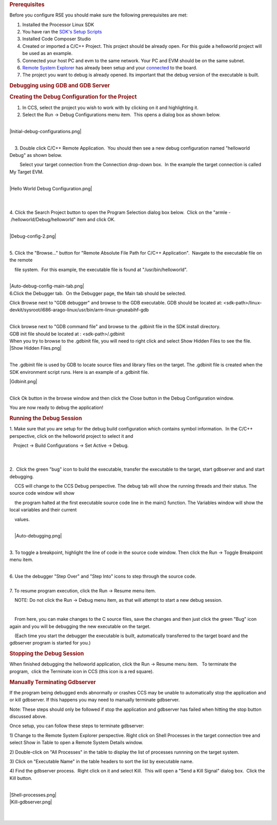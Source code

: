 .. http://processors.wiki.ti.com/index.php/Processor_Linux_SDK_CCS_GDB_Setup
.. rubric:: Prerequisites
   :name: prerequisites

Before you configure RSE you should make sure the following
prerequisites are met:

#. Installed the Processor Linux SDK
#. You have ran the `SDK's Setup
   Scripts </index.php/Processor_SDK_Linux_Setup_Script>`__
#. Installed Code Composer Studio
#. Created or imported a C/C++ Project. This project should be already
   open. For this guide a helloworld project will be used as an example.
#. Connected your host PC and evm to the same network. Your PC and EVM
   should be on the same subnet.
#. `Remote System
   Explorer </index.php/Processor_Linux_SDK_CCS_Remote_System_Explorer_Setup>`__
   has already been setup and your
   `connected </index.php/Processor_Linux_SDK_CCS_Remote_System_Explorer_Setup#Connecting_to_the_Target>`__
   to the board.
#. The project you want to debug is already opened. Its important that
   the debug version of the executable is built.

.. rubric:: Debugging using GDB and GDB Server
   :name: debugging-using-gdb-and-gdb-server

.. rubric:: Creating the Debug Configuration for the Project
   :name: creating-the-debug-configuration-for-the-project

#. In CCS, select the project you wish to work with by clicking on it
   and highlighting it.
#. Select the Run -> Debug Configurations menu item.  This opens a
   dialog box as shown below.

| 

| |Initial-debug-configurations.png|

| 

    3. Double click C/C++ Remote Application.  You should then see a new
debug configuration named "helloworld Debug" as shown below. 

        Select your target connection from the Connection drop-down
box.  In the example the target connection is called My Target EVM.

| 
| |Hello World Debug Configuration.png|

| 

| 

4. Click the Search Project button to open the Program Selection dialog
box below.  Click on the "armle - /helloworld/Debug/helloworld" item and
click OK.

| 

| |Debug-config-2.png|

| 

5. Click the "Browse..." button for "Remote Absolute File Path for C/C++
Application".  Navgate to the executable file on the remote

    file system.  For this example, the executable file is found
at "/usr/bin/helloworld".

| 
| |Auto-debug-config-main-tab.png|
| 6.Click the Debugger tab.  On the Debugger page, the Main tab should
  be selected.

Click Browse next to "GDB debugger" and browse to the GDB executable.
GDB should be located at:
<sdk-path>/linux-devkit/sysroot/i686-arago-linux/usr/bin/arm-linux-gnueabihf-gdb

| 
| Click browse next to "GDB command file" and browse to the .gdbinit
  file in the SDK install directory.
| GDB init file should be located at : <sdk-path>/.gdbinit

| When you try to browse to the .gdbinit file, you will need to right
  click and select Show Hidden Files to see the file.
| |Show Hidden Files.png|

| 

The .gdbinit file is used by GDB to locate source files and library
files on the target. The .gdbinit file is created when the SDK
environment script runs. Here is an example of a .gdbinit file.

| |Gdbinit.png|

| 

Click Ok button in the browse window and then click the Close button in
the Debug Configuration window.

You are now ready to debug the application!

.. rubric:: Running the Debug Session
   :name: running-thedebug-session

1. Make sure that you are setup for the debug build configuration which
contains symbol information.  In the C/C++ perspective, click on the
helloworld project to select it and

   Project -> Build Configurations -> Set Active -> Debug.

| 

| 
| 2.  Click the green "bug" icon to build the executable, transfer the
  executable to the target, start gdbserver and and start debugging.

    CCS will change to the CCS Debug perspective. The debug tab will
show the running threads and their status. The source code window will
show 

    the program halted at the first executable source code line in the
main() function. The Variables window will show the local variables and
their current

    values.

| 
|     |Auto-debugging.png|

| 

3. To toggle a breakpoint, highlight the line of code in the source code
window. Then click the Run -> Toggle Breakpoint menu item.

| 
| 6. Use the debugger "Step Over" and "Step Into" icons to step through
  the source code.

| 
| 7. To resume program execution, click the Run -> Resume menu item. 

    NOTE: Do not click the Run -> Debug menu item, as that will attempt
to start a new debug session.

| 

    From here, you can make changes to the C source files, save the
changes and then just click the green "Bug" icon again and you will be
debugging the new executable on the target.

|     (Each time you start the debugger the executable is built,
  automatically transferred to the target board and the gdbserver
  program is started for you.)

.. rubric:: Stopping the Debug Session
   :name: stopping-the-debug-session

When finished debugging the helloworld application, click the Run ->
Resume menu item.   To terminate the program,  click the Terminate icon
in CCS (this icon is a red square).

.. rubric:: Manually Terminating Gdbserver
   :name: manually-terminating-gdbserver

If the program being debugged ends abnormally or crashes CCS may be
unable to automatically stop the application and or kill gdbserver. If
this happens you may need to manually terminate gdbserver.

Note: These steps should only be followed if stop the application and
gdbserver has failed when hitting the stop button discussed above.

Once setup, you can follow these steps to terminate gdbserver:

1) Change to the Remote System Explorer perspective. Right click on
Shell Processes in the target connection tree and select Show in Table
to open a Remote System Details window.

2) Double-click on "All Processes" in the table to display the list of
processes runnning on the target system.

3) Click on "Executable Name" in the table headers to sort the list by
executable name.

4) Find the gdbserver process.  Right click on it and select Kill.  This
will open a "Send a Kill Signal" dialog box.  Click the Kill button.

| 
| |Shell-processes.png|
| |Kill-gdbserver.png|

| 

| 

